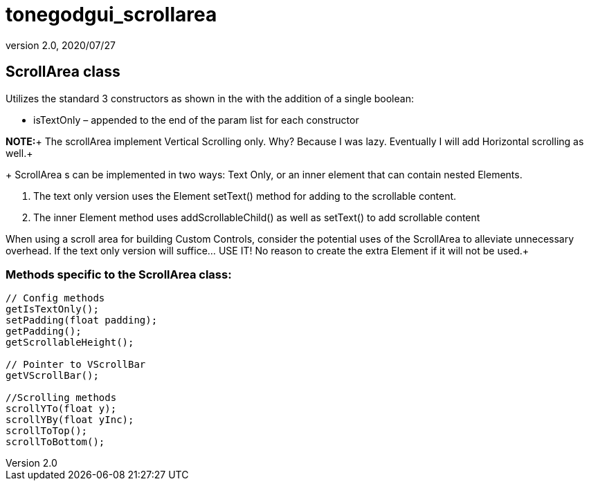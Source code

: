 = tonegodgui_scrollarea
:revnumber: 2.0
:revdate: 2020/07/27



== ScrollArea class

Utilizes the standard 3 constructors as shown in the  with the addition of a single boolean:

*  isTextOnly – appended to the end of the param list for each constructor

*NOTE:*+
The scrollArea implement Vertical Scrolling only. Why? Because I was lazy. Eventually I will add Horizontal scrolling as well.+
+
ScrollArea s can be implemented in two ways: Text Only, or an inner element that can contain nested Elements.

.  The text only version uses the Element setText() method for adding to the scrollable content.
.  The inner Element method uses addScrollableChild() as well as setText() to add scrollable content

When using a scroll area for building Custom Controls, consider the potential uses of the ScrollArea to alleviate unnecessary overhead. If the text only version will suffice… USE IT! No reason to create the extra Element if it will not be used.+


=== Methods specific to the ScrollArea class:

[source,java]
----

// Config methods
getIsTextOnly();
setPadding(float padding);
getPadding();
getScrollableHeight();

// Pointer to VScrollBar
getVScrollBar();

//Scrolling methods
scrollYTo(float y);
scrollYBy(float yInc);
scrollToTop();
scrollToBottom();

----
